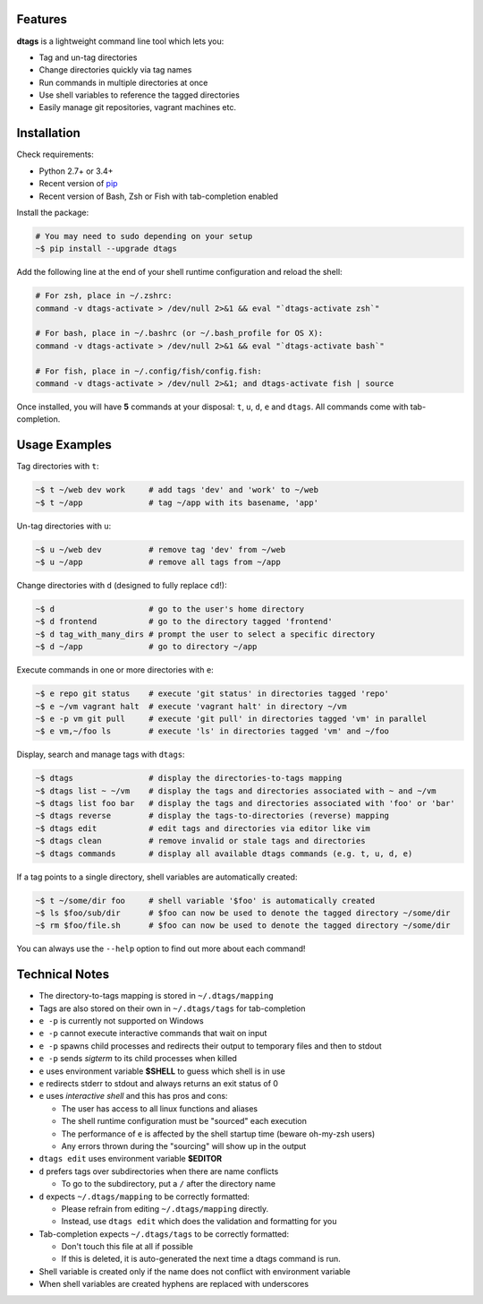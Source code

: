 Features
========

**dtags** is a lightweight command line tool which lets you:

-  Tag and un-tag directories
-  Change directories quickly via tag names
-  Run commands in multiple directories at once
-  Use shell variables to reference the tagged directories
-  Easily manage git repositories, vagrant machines etc.


Installation
============

Check requirements:

-  Python 2.7+ or 3.4+
-  Recent version of `pip <https://pip.pypa.io>`__
-  Recent version of Bash, Zsh or Fish with tab-completion enabled

Install the package:

.. code:: bash

    # You may need to sudo depending on your setup
    ~$ pip install --upgrade dtags

Add the following line at the end of your shell runtime configuration and reload the shell:

.. code:: bash

    # For zsh, place in ~/.zshrc:
    command -v dtags-activate > /dev/null 2>&1 && eval "`dtags-activate zsh`"

    # For bash, place in ~/.bashrc (or ~/.bash_profile for OS X):
    command -v dtags-activate > /dev/null 2>&1 && eval "`dtags-activate bash`"

    # For fish, place in ~/.config/fish/config.fish:
    command -v dtags-activate > /dev/null 2>&1; and dtags-activate fish | source

Once installed, you will have **5** commands at your disposal: 
``t``, ``u``, ``d``, ``e`` and ``dtags``. All commands come with tab-completion.


Usage Examples
==============

Tag directories with ``t``:

.. code:: bash

    ~$ t ~/web dev work     # add tags 'dev' and 'work' to ~/web
    ~$ t ~/app              # tag ~/app with its basename, 'app'

Un-tag directories with ``u``:

.. code:: bash

    ~$ u ~/web dev          # remove tag 'dev' from ~/web
    ~$ u ~/app              # remove all tags from ~/app

Change directories with ``d`` (designed to fully replace ``cd``!):

.. code:: bash

    ~$ d                    # go to the user's home directory 
    ~$ d frontend           # go to the directory tagged 'frontend'
    ~$ d tag_with_many_dirs # prompt the user to select a specific directory         
    ~$ d ~/app              # go to directory ~/app

Execute commands in one or more directories with ``e``:

.. code:: bash

    ~$ e repo git status    # execute 'git status' in directories tagged 'repo'
    ~$ e ~/vm vagrant halt  # execute 'vagrant halt' in directory ~/vm
    ~$ e -p vm git pull     # execute 'git pull' in directories tagged 'vm' in parallel
    ~$ e vm,~/foo ls        # execute 'ls' in directories tagged 'vm' and ~/foo

Display, search and manage tags with ``dtags``:

.. code:: bash

    ~$ dtags                # display the directories-to-tags mapping
    ~$ dtags list ~ ~/vm    # display the tags and directories associated with ~ and ~/vm
    ~$ dtags list foo bar   # display the tags and directories associated with 'foo' or 'bar'
    ~$ dtags reverse        # display the tags-to-directories (reverse) mapping
    ~$ dtags edit           # edit tags and directories via editor like vim
    ~$ dtags clean          # remove invalid or stale tags and directories
    ~$ dtags commands       # display all available dtags commands (e.g. t, u, d, e)


If a tag points to a single directory, shell variables are automatically created:

.. code:: bash

    ~$ t ~/some/dir foo     # shell variable '$foo' is automatically created
    ~$ ls $foo/sub/dir      # $foo can now be used to denote the tagged directory ~/some/dir
    ~$ rm $foo/file.sh      # $foo can now be used to denote the tagged directory ~/some/dir

You can always use the ``--help`` option to find out more about each command!


Technical Notes
===============

-  The directory-to-tags mapping is stored in ``~/.dtags/mapping``
-  Tags are also stored on their own in ``~/.dtags/tags`` for tab-completion
-  ``e -p`` is currently not supported on Windows
-  ``e -p`` cannot execute interactive commands that wait on input
-  ``e -p`` spawns child processes and redirects their output to
   temporary files and then to stdout
-  ``e -p`` sends *sigterm* to its child processes when killed
-  ``e`` uses environment variable **$SHELL** to guess which shell is in use
-  ``e`` redirects stderr to stdout and always returns an exit status of 0
-  ``e`` uses *interactive shell* and this has pros and cons:

   -  The user has access to all linux functions and aliases
   -  The shell runtime configuration must be "sourced" each execution
   -  The performance of ``e`` is affected by the shell startup time
      (beware oh-my-zsh users)
   -  Any errors thrown during the "sourcing" will show up in the output

-  ``dtags edit`` uses environment variable **$EDITOR**
-  ``d`` prefers tags over subdirectories when there are name conflicts

   -  To go to the subdirectory, put a ``/`` after the directory name
   
-  ``d`` expects ``~/.dtags/mapping`` to be correctly formatted:

   -  Please refrain from editing ``~/.dtags/mapping`` directly.
   -  Instead, use ``dtags edit`` which does the validation and
      formatting for you

-  Tab-completion expects ``~/.dtags/tags`` to be correctly formatted:

   -  Don't touch this file at all if possible
   -  If this is deleted, it is auto-generated the next time a dtags
      command is run.
-  Shell variable is created only if the name does not conflict with 
   environment variable 
-  When shell variables are created hyphens are replaced with underscores
